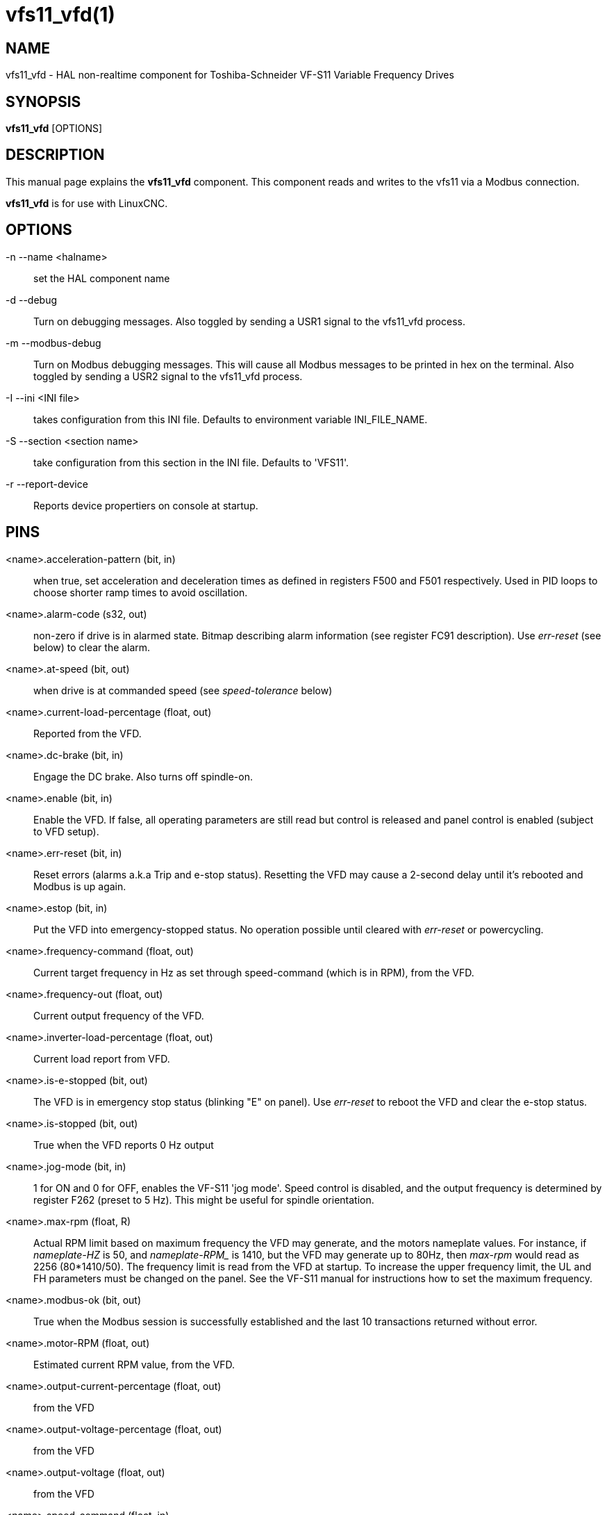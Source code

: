 = vfs11_vfd(1)

== NAME

vfs11_vfd - HAL non-realtime component for Toshiba-Schneider VF-S11 Variable Frequency Drives

== SYNOPSIS

*vfs11_vfd* [OPTIONS]

== DESCRIPTION

This manual page explains the *vfs11_vfd* component.
This component reads and writes to the vfs11 via a Modbus connection.

*vfs11_vfd* is for use with LinuxCNC.

== OPTIONS

-n --name <halname>::
  set the HAL component name

-d --debug::
  Turn on debugging messages. Also toggled by sending a USR1 signal to the vfs11_vfd process.

-m --modbus-debug::
  Turn on Modbus debugging messages.
  This will cause all Modbus messages to be printed in hex on the terminal.
  Also toggled by sending a USR2 signal to the vfs11_vfd process.

-I --ini <INI file>::
  takes configuration from this INI file. Defaults to environment variable INI_FILE_NAME.

-S --section <section name>::
  take configuration from this section in the INI file. Defaults to 'VFS11'.

-r --report-device::
  Reports device propertiers on console at startup.

== PINS

<name>.acceleration-pattern (bit, in)::
  when true, set acceleration and deceleration times as defined in registers F500 and F501 respectively.
  Used in PID loops to choose shorter ramp times to avoid oscillation.

<name>.alarm-code (s32, out)::
  non-zero if drive is in alarmed state.
  Bitmap describing alarm information (see register FC91 description).
  Use _err-reset_ (see below) to clear the alarm.

<name>.at-speed (bit, out)::
  when drive is at commanded speed (see _speed-tolerance_ below)

<name>.current-load-percentage (float, out)::
  Reported from the VFD.

<name>.dc-brake (bit, in)::
  Engage the DC brake. Also turns off spindle-on.

<name>.enable (bit, in)::
  Enable the VFD. If false, all operating parameters are still read but
  control is released and panel control is enabled (subject to VFD setup).

<name>.err-reset (bit, in)::
  Reset errors (alarms a.k.a Trip and e-stop status).
  Resetting the VFD may cause a 2-second delay until it's rebooted and Modbus is up again.

<name>.estop (bit, in)::
  Put the VFD into emergency-stopped status.
  No operation possible until cleared with _err-reset_ or powercycling.

<name>.frequency-command (float, out)::
  Current target frequency in Hz as set through speed-command (which is in RPM), from the VFD.

<name>.frequency-out (float, out)::
  Current output frequency of the VFD.

<name>.inverter-load-percentage (float, out)::
  Current load report from VFD.

<name>.is-e-stopped (bit, out)::
  The VFD is in emergency stop status (blinking "E" on panel).
  Use _err-reset_ to reboot the VFD and clear the e-stop status.

<name>.is-stopped (bit, out)::
  True when the VFD reports 0 Hz output

<name>.jog-mode (bit, in)::
  1 for ON and 0 for OFF, enables the VF-S11 'jog mode'.
  Speed control is disabled, and the output frequency is determined by register F262 (preset to 5 Hz).
  This might be useful for spindle orientation.

<name>.max-rpm (float, R)::
  Actual RPM limit based on maximum frequency the VFD may generate, and the motors nameplate values.
  For instance, if _nameplate-HZ_ is 50, and _nameplate-RPM__ is 1410, but the VFD may generate up to 80Hz, then _max-rpm_ would read as 2256 (80*1410/50).
  The frequency limit is read from the VFD at startup.
  To increase the upper frequency limit, the UL and FH parameters must be changed on the panel.
  See the VF-S11 manual for instructions how to set the maximum frequency.

<name>.modbus-ok (bit, out)::
  True when the Modbus session is successfully established and the last 10 transactions returned without error.

<name>.motor-RPM (float, out)::
  Estimated current RPM value, from the VFD.

<name>.output-current-percentage (float, out)::
  from the VFD

<name>.output-voltage-percentage (float, out)::
  from the VFD

<name>.output-voltage (float, out)::
  from the VFD

<name>.speed-command (float, in)::
  Speed sent to VFD in RPM. It is an error to send a speed faster than the Motor Max RPM as set in the VFD.

<name>.spindle-fwd (bit, in)::
  1 for FWD and 0 for REV, sent to VFD.

<name>.spindle-on (bit, in)::
  1 for ON and 0 for OFF sent to VFD, only on when running.

<name>.spindle-rev (bit, in)::
  1 for ON and 0 for OFF, only on when running.

<name>.max-speed (bit, in)::
  Ignore the loop-time parameter and run Modbus at maximum speed, at the expense of higher CPU usage.
  Suggested use during spindle positioning.

<name>.status (s32, out)::
  Drive Status of the VFD (see the TOSVERT VF-S11 Communications Function Instruction Manual, register FD01). A bitmap.

<name>.trip-code (s32, out)::
  Trip code if VF-S11 is in tripped state.

<name>.error-count (s32, RW)::
  Total number of transactions returning a Modbus error.

== PARAMETERS

<name>.frequency-limit (float, RO)::
  Upper limit read from VFD setup.

<name>.loop-time (float, RW)::
  How often the Modbus is polled (default interval 0.1 seconds)

<name>.nameplate-HZ (float, RW)::
  Nameplate Hz of motor (default 50).
  Used to calculate target frequency (together with __nameplate-RPM__) for a target RPM value as given by speed-command.

<name>.nameplate-RPM (float, RW)::
  Nameplate RPM of motor (default 1410)

<name>.rpm-limit (float, RW)::
  Do-not-exceed soft limit for motor RPM (defaults to __nameplate-RPM__).

<name>.tolerance (float, RW)::
  Speed tolerance (default 0.01) for determining whether spindle is at speed (0.01 meaning: output frequency is within 1% of target frequency)

== USAGE

The vfs11_vfd driver takes precedence over panel control while it is
enabled (see _.enable` pin), effectively disabling the panel.
Clearing the `.enable` pin re-enableds the panel.
Pins and parameters can still be set, but will not be written to the VFD untile the `.enable` pin is set.
Operating parameters are still read while bus control is disabled.

Exiting the vfs11_vfd driver in a controlled will release the VFD from the bus and restore panel control.

See the LinuxCNC Integrators Manual for more information.
For a detailed register description of the Toshiba VFD's,
see the "TOSVERT VF-S11 Communications Function Instruction Manual" (Toshiba document number E6581222)
and the "TOSVERT VF-S11 Instruction manual" (Toshiba document number E6581158).

== AUTHOR

Michael Haberler; based on gs2_vfd by Steve Padnos and John Thornton.

== LICENSE

GPL

